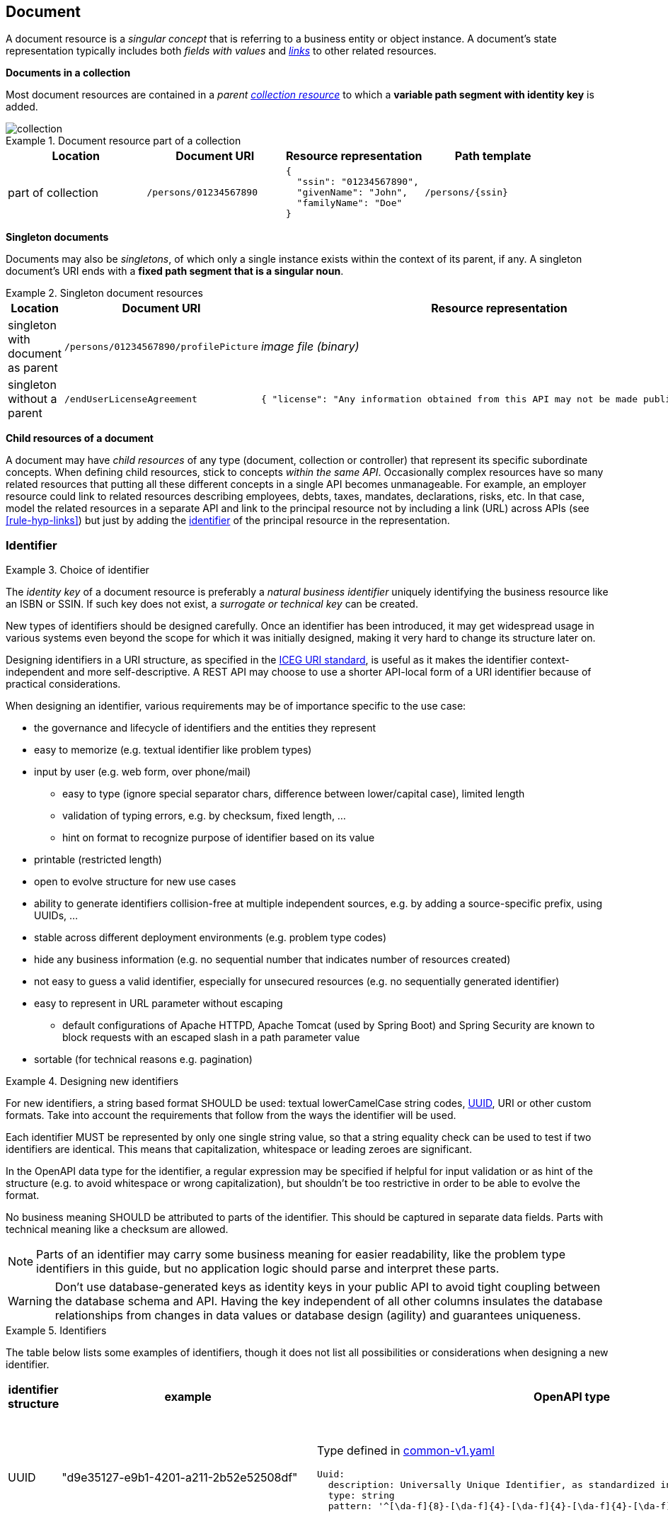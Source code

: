 == Document

A document resource is a _singular concept_ that is referring to a business entity or object instance. A document’s state representation typically includes both _fields with values_ and <<links,_links_>> to other related resources.

*Documents in a collection*

Most document resources are contained in a _parent <<Collection,collection resource>>_ to which a *variable path segment with identity key* is added.

image::collection.png[]

.Document resource part of a collection
====
|===
|Location|Document URI| Resource representation| Path template

|part of collection|`/persons/01234567890`
a|
[subs="normal"]
```json
{
  "ssin": "01234567890",
  "givenName": "John",
  "familyName": "Doe"
}
```
|`/persons/{ssin}`
|===
====

[[document-singleton, Singleton documents]]
*Singleton documents*

Documents may also be _singletons_, of which only a single instance exists within the context of its parent, if any. A singleton document's URI ends with a *fixed path segment that is a singular noun*.

.Singleton document resources
====
|===
|Location|Document URI| Resource representation| Path template

|singleton with document as parent | `/persons/01234567890/profilePicture` |

_image file (binary)_

| `/persons/{ssin}/profilePicture`

|singleton without a parent
| `/endUserLicenseAgreement`
a|
```JSON
{ "license": "Any information obtained from this API may not be made public, nor ..."}
```
| `/endUserLicenseAgreement`
|===
====

*Child resources of a document*

A document may have _child resources_ of any type (document, collection or controller) that represent its specific subordinate concepts. When defining child resources, stick to concepts _within the same API_.
Occasionally complex resources have so many related resources that putting all these different concepts in a single API becomes unmanageable. For example, an employer resource could link to related resources describing employees, debts, taxes, mandates, declarations, risks, etc.
In that case, model the related resources in a separate API and link to the principal resource not by including a link (URL) across APIs (see <<rule-hyp-links>>) but just by adding the <<section-identifier, identifier>> of the principal resource in the representation. 

[[section-identifier]]
=== Identifier

[rule, id-choice]
.Choice of identifier
====
The _identity key_ of a document resource is preferably a _natural business identifier_ uniquely identifying the business resource like an ISBN or SSIN. If such key does not exist, a _surrogate or technical key_ can be created.
====

New types of identifiers should be designed carefully. Once an identifier has been introduced, it may get widespread usage in various systems even beyond the scope for which it was initially designed, making it very hard to change its structure later on.

Designing identifiers in a URI structure, as specified in the https://github.com/belgif/thematic/blob/master/URI/iceg_uri_standard.md[ICEG URI standard], is useful as it makes the identifier context-independent and more self-descriptive. A REST API may choose to use a shorter API-local form of a URI identifier because of practical considerations.

When designing an identifier, various requirements may be of importance specific to the use case:

* the governance and lifecycle of identifiers and the entities they represent 
* easy to memorize (e.g. textual identifier like problem types)
* input by user (e.g. web form, over phone/mail)
** easy to type (ignore special separator chars, difference between lower/capital case), limited length
** validation of typing errors, e.g. by checksum, fixed length, ...
** hint on format to recognize purpose of identifier based on its value
* printable (restricted length)
* open to evolve structure for new use cases
* ability to generate identifiers collision-free at multiple independent sources, e.g. by adding a source-specific prefix, using UUIDs, ...
* stable across different deployment environments (e.g. problem type codes)
* hide any business information (e.g. no sequential number that indicates number of resources created)
* not easy to guess a valid identifier, especially for unsecured resources (e.g. no sequentially generated identifier)
* easy to represent in URL parameter without escaping
** default configurations of Apache HTTPD, Apache Tomcat (used by Spring Boot) and Spring Security are known to block requests with an escaped slash in a path parameter value
* sortable (for technical reasons e.g. pagination)

[rule, id-design]
.Designing new identifiers
====
[[new-identifiers]]
For new identifiers, a string based format SHOULD be used: textual lowerCamelCase string codes, http://tools.ietf.org/html/rfc4122[UUID^], URI or other custom formats. Take into account the requirements that follow from the ways the identifier will be used.

Each identifier MUST be represented by only one single string value, so that a string equality check can be used to test if two identifiers are identical. This means that capitalization, whitespace or leading zeroes are significant.

In the OpenAPI data type for the identifier, a regular expression may be specified if helpful for input validation or as hint of the structure (e.g. to avoid whitespace or wrong capitalization), but shouldn't be too restrictive in order to be able to evolve the format. 

No business meaning SHOULD be attributed to parts of the identifier. This should be captured in separate data fields. Parts with technical meaning like a checksum are allowed.
====

NOTE: Parts of an identifier may carry some business meaning for easier readability, like the problem type identifiers in this guide, but no application logic should parse and interpret these parts.

WARNING: Don't use database-generated keys as identity keys in your public API to avoid tight coupling between the database schema and API. Having the key independent of all other columns insulates the database relationships from changes in data values or database design (agility) and guarantees uniqueness.

.Identifiers
====
The table below lists some examples of identifiers, though it does not list all possibilities or considerations when designing a new identifier.
|===
| identifier structure | example | OpenAPI type | considerations

|UUID 
| "d9e35127-e9b1-4201-a211-2b52e52508df"
a| 
Type defined in https://github.com/belgif/openapi-common/blob/master/src/main/openapi/common/v1/common-v1.yaml[common-v1.yaml]
```YAML
Uuid:
  description: Universally Unique Identifier, as standardized in RFC 4122 and ISO/IEC 9834-8
  type: string
  pattern: '^[\da-f]{8}-[\da-f]{4}-[\da-f]{4}-[\da-f]{4}-[\da-f]{12}$'
```
a|
long identifier,
not easy to memorize or input by user,
easy to generate,
resistant to brute-force guessing

| URI (URN)
| "urn:problem-type:belgif:resourceNotFound"
a| 
```YAML
type: string
format: uri
pattern: "^urn:problem-type:.+$" # further restrictions may be possible
```
| 
can be human-readable,
long, not easy to input by user
| URI (http)
| "https://www.waterwegen.be/id/rivier/schelde"
a|
```YAML
type: string
format: uri
```
|
can be human-readable,
long, not easy to input by user, 
requires support for escaping of slash character when used as URL parameter,
can be generated collision-free by multiple sources (different domain name)

| custom format
| "ab12347895"
a| 
```YAML
type: string
pattern: "^[a-z0-9]{1-20}$"
```
|
short,
easy to encode
|===
====

A _code_ is a special type of identifier:

* it has an exhaustive list of possible values that doesn't change frequently over time
* each value identifies a concept (examples: a country, a gender, ...).

[rule, cod-design]
.Designing new codes
====
New code types SHOULD be represented as string values in lowerCamelCase.

Depending on context, the OpenAPI data type may enumerate the list of allowed values (see <<enum-rule>>).
====

.Code
====
`GET /refData/paymentMethods/{paymentMethodCode}` with `paymentMethodCode` of type `PaymentMethodCode`

As string with enumeration:
```YAML
PaymentMethodCode:
  type: string
  enum:
  - cash
  - wireTransfer
  - creditCard
  - debitCard
```

As string with regular expression: 
```YAML
PaymentMethodCode:
  type: string
  pattern: "^[A-Za-z0-9]+$"
  example: "debitCard"
```
====

[rule, id-numer]
.Representing existing numerical identifiers
====
When defining the type for a property representing an existing numerical code or identifier:

* Identifiers that are commonly represented (e.g. when displayed or inputted by a user) with *leading zeros* present SHOULD be represented using a string type. A regular expression SHOULD be specified in the OpenAPI data type to avoid erroneous values (i.e. without leading zeros).
* Otherwise, use an integer based type. It is RECOMMENDED to further restrict the format of the type (e.g. `format: int32` and using `minimum`/`maximum`).

For new identifiers, it is not recommended to use a number type however as stated in <<new-identifiers>>
====

.Representing existing numerical identifiers
====
An employer ID may be of variable length. Leading zeroes are ignored and most of the time not displayed.
```YAML
EmployerId:
  description: Definitive or provisional NSSO number, assigned to each registered employer or local or provincial administration.
  type: integer
  format: int64
  minimum: 0
  maximum: 5999999999
  example: 21197
```

If SSIN has a zero as first digit, it is always displayed.

```YAML
Ssin:
  description: Social Security Identification Number issued by the National Register or CBSS
  type: string
  pattern: '^\d{11}$'
```

Country NIS code is a three-digit code, the first digit cannot be a zero.

```YAML
CountryNisCode:
  description: NIS code representing a country as defined by statbel.fgov.be
  type: integer
  minimum: 100
  maximum: 999
  example: 150 # represents Belgium
```

====

[rule, id-name]
.Identifier name
====
Following naming guidelines should be applied when using an identifier or code in a REST API:

* JSON property:
** within an object that represents the entire or part of a resource: use `id` or `code`
** to reference a resource within another one's representation: property name should designate the relation between the resources (see <<rule-jsn-naming>>); no need to suffix with `id` or `code`
* path parameter: use `id` or `code`, prefixed with the resource type. This allows to disambiguate when there are multiple identifiers in a single path
* query search parameter: use same name as the property in the JSON resource representation of the response (see <<filtering>>)
* OpenAPI type: add suffix `Id` or `Code` to distinguish it from the type of the full resource representation

As an exception, use the standardized name for the business identifier if one exists, rather than `id` or `code`.

If multiple identifiers or coding schemes may be used within the same context, a suffix can be added to the name to disambiguate.
====

.Identifier name
====

Request:
```
GET /stores/{storeId}/orders/{orderId} <1>
```
Response:
```YAML
{
  "id": 123,  #<2>
  "customer": 456, #<3>
  "store": {
     "id": 789, #<4>
     "href": "/stores/789"
  },
  "paymentMethod": "creditCard",
  "deliveryMethod": {
     "code": "deliveredAtHome", #<5>
     "href": "/refData/deliveryMethods/deliveredAtHome"
  }
}
```

OpenAPI types (not all are listed for brevity):
```YAML
Order: #<6>
  type: object
  properties:
    id:
      $ref: "#/components/schemas/OrderId" #<7>
    customer:
      $ref: "#/components/schemas/CustomerId" #<7>
    store:
      $ref: "#/components/schemas/StoreReference" #<8>
    paymentMethod:
      $ref: "#/components/schemas/PaymentMethodCode" #<7>
    deliveryMethod:
      $ref: "#/components/schemas/DeliveryMethodReference" #<8>

OrderId: #<7>
  type: integer
  format: int32
  minimum: 1

StoreReference: #<8>
  allOf:
  - $ref: "./common/v1/common-v1.yaml#/components/schemas/HttpLink"
  type: object
  properties:
    id:
      $ref: "#/components/schemas/StoreId" #<7>

StoreId: #<7>
  type: integer
  format: int32
  minimum: 1
```

<1> `id` as path parameter always prefixed with resource type to be able to distinguish multiple path parameters
<2> `id` as property of the consulted resource
<3> identifier used to reference another resource. JSON property name designates relation to the other resource.
<4> `id` as property in a partial representation of a `store` resource
<5> `code` as property in a partial representation of a `deliveryMethod` resource
<6> The type of the full resource representation doesn't have a suffix
<7> Types of the identifiers have the suffix `Id` or `Code`
<8> Partial resource representations, which may link to the full resource

```
GET /refData/deliveryMethods/{deliveryMethodCode} <1>
```
```YAML
{
  "code": "deliveredAtHome",
  "description": {
     "nl": "Geleverd aan huis",
     "en": "Delivered at home",
     "fr": "Livré à domicile"
  }
}
```
<1> `code` as path parameter always prefixed by resource type
====

.Standardized business identifiers
====
```
GET /persons/{ssin} <1>
```
```YAML
{
  "ssin": "12345678901", <1>
  "partner": "2345678902", <2>
  "civilStatus": 1
}
```
<1> Standardized business identifier name `Ssin` is preferred over `id`.
<2> JSON property name designates relation to the other resource. The OpenAPI specification declares the expected value to be of type `Ssin`.
====

.Multiple types of identifiers
====
```
GET /addresses/{addressId}
```
```YAML
{
  "municipality": {
    "code": 10000,
    "name": "Brussels"
  },
  "country": {
    "nisCode": 150, <1>
    "isoCode": "BE", <1>
    "name": {
      "nl": "België",
      "fr": "Belgique"
    }
  }
}
```
<1> Prefixes `nis` and `iso` disambiguate between two types of country identifiers used in a single context
====

[[document-consult,Consult (Document)]]
=== Consult

.Consulting a document
====
[subs="normal"]
```
GET {API}/employers/93017373[^] HTTP/1.1
```

[cols="1,2,3"]
|===
|<<get>>
|/employers/{employerId}
|Consult a single employer

3+|Parameters

|`employerId`|path-param|NSSO number uniquely identifying the employer.

3+|Response

|body
|The response properties and links to other resources.
a|
[source,json, subs="normal"]
----
{
  "self": "{API}/employers/93017373[/employers/93017373^]",
  "name": "Belgacom",
  "employerId": 93017373,
  "company": {
    "enterpriseNumber": "0202239951",
    "href": "{API}/companies/202239951[/companies/202239951^]"
  }
}
----

3+|Most used response codes 
|<<http-200,200>>
|OK
|Default success code if the document exists.


|<<http-400,400>>
|Bad request
a|The dynamic path segment containing the identity key has a wrong data format:

[source,json]
----
{
  "type": "urn:problem-type:belgif:badRequest",
  "href": "https://www.belgif.be/specification/rest/api-guide/problems/badRequest.html",
  "status": 400,
  "title": "Bad Request",
  "instance": "urn:uuid:d9e35127-e9b1-4201-a211-2b52e52508df",
  "detail": "The input message is incorrect",
  "issues": [
    {
      "type": "urn:problem-type:belgif:input-validation:schemaViolation",
      "in": "path",
      "name": "employerId",
      "value": "abc",
      "detail": "This value should be numeric"
    }
  ]
}
----
​|<<http-404,404>>
|Not Found
|The document resource does not exist.

|===
WARNING: ​<<http-204,204 No content>>  should not be used with GET. 


====

[rule, res-repres]
.Retrieve partial resource representation
====
The `select` query parameter is reserved to return a resource representation with only the specified properties.

The value of this parameter SHOULD follow this https://en.wikipedia.org/wiki/Backus%E2%80%93Naur_form[BNF grammar]:

```BNF

<selects>            ::= [ <negation> ] <selects_struct>
<selects_struct>     ::= "(" <select_items> ")"
<select_items>       ::= <select> [ "," <select_items> ]
<select>             ::= <select_name> | <selects_substruct>
<selects_substruct>  ::= <select_name> <selects_struct>
<select_name>        ::= <dash_letter_digit> [ <select_name> ]
<dash_letter_digit> ::= <dash> | <letter> | <digit>
<dash>              ::= "-" | "_"
<letter>            ::= "A" | ... | "Z" | "a" | ... | "z"
<digit>             ::= "0" | ... | "9"
<negation>          ::= "!"
```
====

.Select query parameter
====

```
GET /employers/93017373?select=(name)
```

[source,json, subs=normal]
----
{
  "self": "{API}/employers/93017373?select=(name)[/employers/93017373?select=(name)^]",
  "name": "Proximus"
}
----

Note that parentheses around the value of the `select` parameter are required, even when selecting a single property.

This notation can also be used for nested properties:

```
GET /employers/93017373?select=(name,address(street(name,code)))
```
[source,json, subs=normal]
----
{
  "self": "{API}/employers/93017373[/employers/93017373^]",
  "name": "Proximus",
  "address": {
    "street": {
      "name": "Koning Albert II laan",
      "code": 2177
    }
  }
}
----
====

=== Update

Updating a resource may be done in one of several ways.
One and only one of following patterns should be chosen per resource, unless forced by a backwards compatible change.

In order of preference:

. use PUT with complete objects to update a resource as long as feasible (i.e. do not use PATCH at all).
+
This option is preferred when clients are likely to always take into account the entire resource representation.
If a client ignores some of a resource's properties returned by a consultation, they are likely to be omitted from the PUT request and thus lost.
This scenario may occur when new properties were added during the API lifecycle.
In this case, use of PUT isn't advised.

. Use PATCH with partial objects to only update parts of a resource, whenever possible, using the JSON Merge Patch standard.
+
JSON Merge Patch is limited however, e.g. it doesn't allow for an update of a single element of an array.
If this proves to be an issue, this might however indicate that the array elements might be better modeled as separate sub-resources.

. use POST on a child resource instead of PATCH if the request does not modify the resource in a way defined by the semantics of the media type.
  See <<Controller>> for more information.

Use of the JSON Patch standard, an alternative to JSON Merge Patch, is not recommended, as it proves to be difficult to implement.

[[document-full-update]]
==== Full update

Use `PUT` when you like to do a complete update of a document resource.
All values are replaced by the values submitted by the client.
Absent optional values in the request are set to their default value if one is specified in the OpenAPI specification.

.PUT on a document resource
====
[subs="normal"]
```
PUT {API}/employers/93017373[^] HTTP/1.1

{
    "employerId": 93017373,
    "name": "Belgacom"
}

```

[cols="1,2,3"]
|===
|<<put>>
|/employers/{employerId}
|Replace the entire employer resource with the client data. This implies a full update of the resource. Via `PUT` the client submits new values for all the data.

3+|Request

|body
|Full representation of the resource to persist.
|

3+|Parameters

|`employerId`|path-param|employer ID of NSSO uniquely identifying the employer.

3+|Response

|body
|either empty or resource after update
a|
[source,json]
----
{
    "employerId": 93017373,
    "name": "Belgacom"
}

----

3+|Most used response codes 
|<<http-200,200>>
|OK
|The update is successful and updated resource is returned. 

|<<http-204,204>>
|No Content
|The update is successful but updated resource is not returned. 

|<<http-400,400>>
|Bad request
|The input data is not valid according the data schema.

|<<http-404,404>>
|Not Found
|The resource does not exist and thus cannot be updated.
|<<http-409,409>>
|Conflict
|The client data is in conflict with the data on the server e.g. optimistic locking issues.
|===
====

[[document-partial-update]]
==== Partial update

[rule, doc-patch]
.JSON Merge patch
====
Use `PATCH` when you like to do a partial update of a document resource.

The `PATCH` message SHOULD conform to the JSON Merge Patch (https://tools.ietf.org/html/rfc7386[RFC 7386]) specification:

* JSON properties in the request overwrite the ones in the previous resource state
* properties with value `null` in the request are removed from the resource
* properties not present in the request are preserved

APIs should support both the media type of JSON merge patch `application/merge-patch+json` as the generic `application/json` JSON media type.

Properties that can be removed, must have `nullable: true` in the OpenAPI 3.0 schema describing the JSON Merge Patch request, which is an exception to <<rule-jsn-null>>.
JSON Merge Patch requests SHOULD be represented by a different schema than other document operations (create, consult or full update), because in a JSON Merge Patch request, required properties may be absent or optional properties may be removed using a `null` value.

====

.JSON merge patch
====
[subs="normal"]
```
PATCH {API}/employers/93017373[^] HTTP/1.1
```

[cols="1,2,3"]
|===
|<<patch>>
|`/employers/{employerId}`
|Performs a partial update of an existing employer.

3+|Request

|body
|`application/merge-patch+json` or  `application/json`
a|
[source,json]
----
{
  "bankrupt": false,
  "bankruptDate": null
}
----

| schema
|
a|
[source,yaml,subs="attributes+"]
----
EmployerPatch:
  type: object
  properties:
    bankrupt:
      type: boolean  # mandatory property, shouldn't be nullable
    bankruptDate:
      type: string
      format: date
      nullable: true # optional property, use null to remove it
----

3+|Parameters

|`employerId`|path-param|employer ID of NSSO uniquely identifying the employer.

3+|Response

|body
|empty or the complete resource after applying PATCH
a|
[source,json]
----
{
    "employerId": 93017373,
    "name": "Belgacom",
    "bankrupt": false
}
----

3+|Most used response codes
|<<http-200,200>>
|OK
|Success code with resource after applying PATCH returned.

|<<http-204,204>>
|No Content
|Success code without returning the resource.

|<<http-400,400>>
|Bad request
|The input data is not valid according the data schema.

|<<http-404,404>>
|Not Found
|The resource does not exist and thus cannot be updated.

|<<http-409,409>>
|Conflict
|The client data is in conflict with the data on the server e.g. optimistic locking issues.

|===
====

[[remove-document]]
=== Remove

Use `DELETE` when you like to delete a document resource.

.Deleting a document resource
====
[subs="normal"]
```
DELETE {API}/employers/93017373[^] HTTP/1.1
```

[cols="1,2,3"]
|===
|<<delete>>
|/employers/{employerId}
|Deletes an employer.

3+|Parameters

|`employerId`|path-param|employer ID of NSSO uniquely identifying the employer.

3+|Response

|body
|empty or a message indicating success
a|
[source]
----
204 No Content

or

200 OK
{
 "message": "Employer is deleted."
}
----

3+|Most used response codes

|<<http-200,200>>
|OK
|Success code with the deleted resource returned. 

|<<http-204,204>>
|No Content
|Success code with the deleted resource not returned. 

|<<http-400,400>>
|Bad request
|Generic error on client side. For example, the syntax of the request is invalid. 

|<<http-404,404>>
|Not Found
|The resource does not exist and thus cannot be deleted.

|<<http-409,409>>
|Conflict
|A constraint on the resource is violated. 
The resource could not be deleted because the request is in conflict with the current 
state of the resource.

For example, a REST API may return this response code when a client tries to DELETE a non-empty store resource.

|===
====

[[long-running-tasks]]
=== Long-running tasks

Some operations need to be performed asynchronously, as they take too long to complete.

[rule, lng-task]
.Long-running tasks
====
Long-running tasks MUST be represented as a resource.
The task resource is created using a POST action returning a `202 Accepted` response containing the URL of the task in the `Location` HTTP header.
It can then be fetched by the client to get the processing status of the task.

When GETting the task resource, the response can be:

* Still processing: status `200 OK` and a representation of the task's current status
* Success: status `303 See Other` with the `Location` header containing the URL of the task's output.
* Failure: status `200 OK` with a representation of the task's status, including the reason of the failure
====

Variations on the above may be required, e.g. if the task has no output, the response on success may be `200 OK` without a `Location` header.
The schema https://github.com/belgif/openapi-common/blob/master/src/main/openapi/common/v1/common-v1.yaml[common-v1.yaml] defines the representation of a task's status.

.Long-running task
====
*Submitting the task*

`POST /images/tasks`

```
HTTP/1.1 202 Accepted
Content-Type: application/json;charset=UTF-8
Location: http://www.example.org/images/tasks/1
Date: Sun, 13 Sep 2018 01:49:27 GMT
```
```JSON
{
  "self": "/images/tasks",
  "status": {
    "state": "processing",
    "pollAfter": "2018-09-13T01:59:27Z"
  }
}
```

The response `202 Accepted` status indicates that the server accepted the request for processing.
`pollAfter` hints when to check for an updated status at a later time.

*Getting the processing status*

`GET /images/tasks/1`

_When the server is still processing the task_

```
HTTP/1.1 200 OK
Content-Type: application/json;charset=UTF-8
```
```JSON
{
  "self": "/images/tasks/1",
  "status": {
    "state": "processing",
    "pollAfter": "2018-09-13T02:09:27Z"
  }
}
```

_When processing has completed_

```
HTTP/1.1 303 See Other
Location: http://www.example.org/images/1
Content-Type: application/json;charset=UTF-8
```
```JSON
{
  "self": "/images/tasks/1",
  "status": {
    "state": "done",
    "completed":"2018-09-13T02:10:00Z"
  }
}
```

The `Location` header refers to the result of the task.

_In case of failure during processing_

```
HTTP/1.1 200 OK
Content-Type: application/json;charset=UTF-8
```
```JSON
{
  "self": "/images/tasks/1",
  "status": {
    "state": "failed",
    "completed":"2018-09-13T02:10:00Z",
    "problem": {
      "instance": "urn:uuid:d9e35127-e9b1-4201-a211-2b52e52508df",
      "title": "Bad Request",
      "status": 400,
      "type": "urn:problem-type:example:invalidImageFormat",
      "href": "https://example.org/example/v1/refData/problemTypes/urn:problem-type:example:invalidImageFormat",
      "detail": "Invalid image format"
    }
  }
}
```

Note that the status code is `200 OK` as the retrieval of the task's status succeeded.
The cause of failure is represented using an embedded Problem object, as defined in <<Error handling>>.
====
